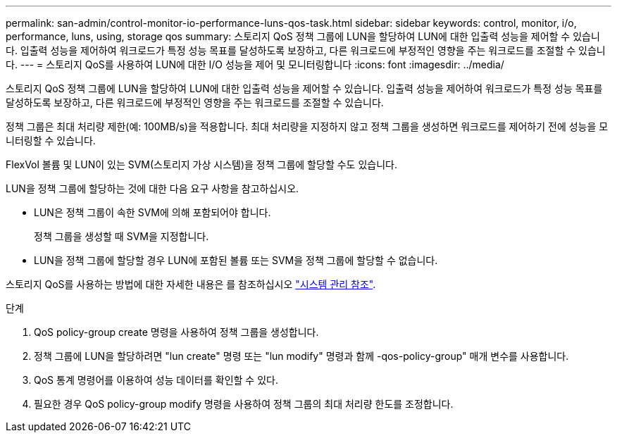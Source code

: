 ---
permalink: san-admin/control-monitor-io-performance-luns-qos-task.html 
sidebar: sidebar 
keywords: control, monitor, i/o, performance, luns, using, storage qos 
summary: 스토리지 QoS 정책 그룹에 LUN을 할당하여 LUN에 대한 입출력 성능을 제어할 수 있습니다. 입출력 성능을 제어하여 워크로드가 특정 성능 목표를 달성하도록 보장하고, 다른 워크로드에 부정적인 영향을 주는 워크로드를 조절할 수 있습니다. 
---
= 스토리지 QoS를 사용하여 LUN에 대한 I/O 성능을 제어 및 모니터링합니다
:icons: font
:imagesdir: ../media/


[role="lead"]
스토리지 QoS 정책 그룹에 LUN을 할당하여 LUN에 대한 입출력 성능을 제어할 수 있습니다. 입출력 성능을 제어하여 워크로드가 특정 성능 목표를 달성하도록 보장하고, 다른 워크로드에 부정적인 영향을 주는 워크로드를 조절할 수 있습니다.

정책 그룹은 최대 처리량 제한(예: 100MB/s)을 적용합니다. 최대 처리량을 지정하지 않고 정책 그룹을 생성하면 워크로드를 제어하기 전에 성능을 모니터링할 수 있습니다.

FlexVol 볼륨 및 LUN이 있는 SVM(스토리지 가상 시스템)을 정책 그룹에 할당할 수도 있습니다.

LUN을 정책 그룹에 할당하는 것에 대한 다음 요구 사항을 참고하십시오.

* LUN은 정책 그룹이 속한 SVM에 의해 포함되어야 합니다.
+
정책 그룹을 생성할 때 SVM을 지정합니다.

* LUN을 정책 그룹에 할당할 경우 LUN에 포함된 볼륨 또는 SVM을 정책 그룹에 할당할 수 없습니다.


스토리지 QoS를 사용하는 방법에 대한 자세한 내용은 를 참조하십시오 link:../system-admin/index.html["시스템 관리 참조"].

.단계
. QoS policy-group create 명령을 사용하여 정책 그룹을 생성합니다.
. 정책 그룹에 LUN을 할당하려면 "lun create" 명령 또는 "lun modify" 명령과 함께 -qos-policy-group" 매개 변수를 사용합니다.
. QoS 통계 명령어를 이용하여 성능 데이터를 확인할 수 있다.
. 필요한 경우 QoS policy-group modify 명령을 사용하여 정책 그룹의 최대 처리량 한도를 조정합니다.

